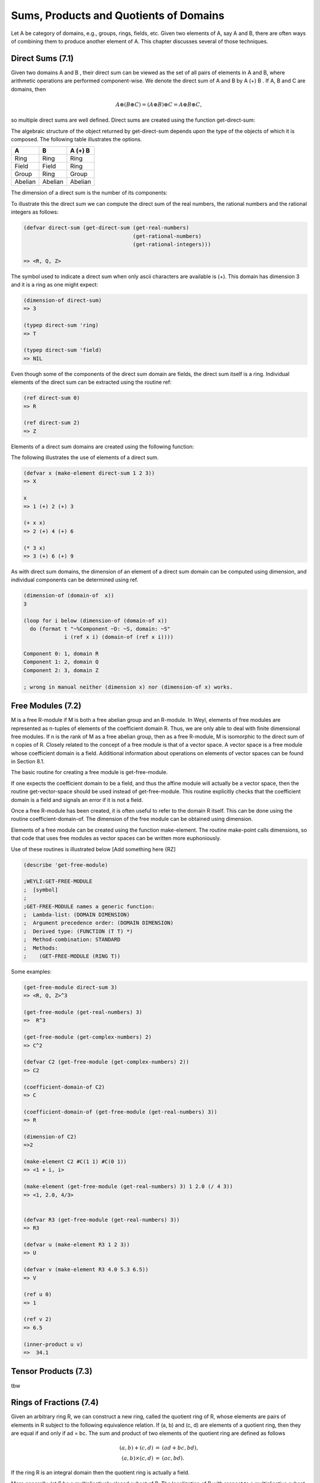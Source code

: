 Sums, Products and Quotients of Domains
=======================================

Let A be category of domains, e.g., groups, rings, fields, etc. Given two elements
of A, say A and B, there are often ways of combining them to produce another 
element of A. This chapter discusses several of those techniques.

Direct Sums (7.1)
-----------------
Given two domains A and B , their direct sum can be viewed as the set of all 
pairs of elements in A and B, where arithmetic operations are performed 
component-wise. We denote the direct sum of A and B by A (+) B . If A, B and C 
are domains, then

.. math::

    A \oplus (B \oplus C ) = (A \oplus B) \oplus C = A \oplus B \oplus C,

so multiple direct sums are well defined. Direct sums are created using the 
function get-direct-sum:

.. function:: get-direct-sum domain_1 ... domain_n         [Function]

   Creates a domain that is the direct sum of domain_1 ... domain_n. If any 
   of the domain_i are themselves direct sums, then their components are 
   included  as if they had been explicitly specified.

The algebraic structure of the object returned by get-direct-sum depends upon 
the type of the objects of which it is composed. The following table illustrates 
the options.


+---------+---------+---------+
|    A    |     B   | A (+) B |      
+=========+=========+=========+
| Ring    | Ring    | Ring    | 
+---------+---------+---------+
| Field   | Field   | Ring    |          
+---------+---------+----+----+
| Group   | Ring    | Group   |          
+---------+---------+----+----+
| Abelian | Abelian | Abelian |          
+---------+---------+---------+

The dimension of a direct sum is the number of its components:

.. function:: dimension-of direct-sum  [Function]

   Returns the number of components of the direct sum.[#f1]_


To illustrate this the direct sum we can compute the direct sum of the real 
numbers, the rational numbers and the rational integers as follows:

.. code-block:: lisp

    (defvar direct-sum (get-direct-sum (get-real-numbers)
                                       (get-rational-numbers)
                                       (get-rational-integers)))
    
    => <R, Q, Z>

The symbol used to indicate a direct sum when only ascii characters are 
available is (+). This domain has dimension 3 and it is a ring as one might 
expect:

.. code-block:: lisp

    (dimension-of direct-sum)
    => 3
    
    (typep direct-sum 'ring)
    => T
    
    (typep direct-sum 'field)
    => NIL
   
   
Even though some of the components of the direct sum domain are fields, the 
direct sum itself is a ring. Individual elements of the direct sum can be 
extracted using the routine ref:

.. code-block:: lisp

    (ref direct-sum 0)
    => R
    
    (ref direct-sum 2)
    => Z


.. function:: ref direct-sum i  [Function]  

   Returns the i-th element (zero based) of direct-sum. direct-sum can either 
   be a direct sum domain or an element of a direct sum domain.

Elements of a direct sum domains are created using the following function:

.. function:: make-element direct-sum element_1 ... element_n  [Function]

   Creates an element of direct-sum . The number of elements provided must 
   match the dimension of direct-sum . Each of the elements is coerced into 
   the domain of their associated component of the direct-sum before the 
   element is created.

The following illustrates the use of elements of a direct sum.

.. code-block:: lisp

    (defvar x (make-element direct-sum 1 2 3))
    => X
    
    x
    => 1 (+) 2 (+) 3
    
    (+ x x)
    => 2 (+) 4 (+) 6
    
    (* 3 x)
    => 3 (+) 6 (+) 9

As with direct sum domains, the dimension of an element of a direct sum 
domain can be computed using dimension, and individual components can be 
determined using ref.

.. code-block:: lisp

    (dimension-of (domain-of  x))
    3
    
    (loop for i below (dimension-of (domain-of x))
      do (format t "~%Component ~D: ~S, domain: ~S"
                 i (ref x i) (domain-of (ref x i))))
                 
    Component 0: 1, domain R
    Component 1: 2, domain Q
    Component 2: 3, domain Z

    ; wrong in manual neither (dimension x) nor (dimension-of x) works.
    

Free Modules (7.2)
------------------

M is a free R-module if M is both a free abelian group and an R-module. In Weyl, 
elements of free modules are represented as n-tuples of elements of the 
coefficient domain R. Thus, we are only able to deal with finite dimensional 
free modules. If n is the rank of M as a free abelian group, then as a 
free R-module, M is isomorphic to the direct sum of n copies of R. 
Closely related to the concept of a free module is that of a vector space. 
A vector space is a free module whose coefficient domain is a field. Additional 
information about operations on elements of vector spaces can be found in 
Section 8.1.

The basic routine for creating a free module is get-free-module.

.. function:: get-free-module domain rank  [Function]

   Creates a free module of dimension rank where the elements' components are 
   all elements of domain. domain must be a ring. If domain is a field the 
   domain returned will be a vector space.
   
If one expects the coefficient domain to be a field, and thus the affine module 
will actually be a vector space, then the routine get-vector-space should be 
used instead of get-free-module. This routine explicitly checks that the 
coefficient domain is a field and signals an error if it is not a field.

Once a free R-module has been created, it is often useful to refer to the 
domain R itself. This can be done using the routine coefficient-domain-of. 
The dimension of the free module can be obtained using dimension.

.. function:: coefficient-domain-of domain   [Function]

   Returns the domain of he coefficients of domain.

.. function:: dimension-of domain    [Function]

   This method is defined for free modules but the value returned is not specified. 
   (Actually it should be infinity.)

Elements of a free module can be created using the function make-element. 
The routine make-point calls dimensions, so that code that uses free modules as 
vector spaces can be written more euphoniously.

.. function:: make-element domain value &rest values  [Function]

   Make an element of the module domain, whose rst component is value, etc. 
   If value is a Lisp vector or one dimensional array, then elements of that 
   array are used as the components of the free module element.

Use of these routines is illustrated below [Add something here {RZ]

.. function:: ref vector i                 [Function]

   Returns the i-th element (zero based) of vector.       

.. function:: inner-product u v     [Function]

   Computes the inner (dot product) of the two vectors u and v. 
   If :math:`u = (u_1 ... u_k)` and :math:`v = (v_1 ... v_k)` then
   :math:`(u,v) = u_1 v_1 + u_2 v_2 + ... + u_k v_k`.
  

.. code-block:: lisp


    (describe 'get-free-module)
    
    ;WEYLI:GET-FREE-MODULE
    ;  [symbol]
    ;
    ;GET-FREE-MODULE names a generic function:
    ;  Lambda-list: (DOMAIN DIMENSION)
    ;  Argument precedence order: (DOMAIN DIMENSION)
    ;  Derived type: (FUNCTION (T T) *)
    ;  Method-combination: STANDARD
    ;  Methods:
    ;    (GET-FREE-MODULE (RING T))


Some examples:

.. code-block:: lisp

    (get-free-module direct-sum 3)
    => <R, Q, Z>^3

    (get-free-module (get-real-numbers) 3)
    =>  R^3

    (get-free-module (get-complex-numbers) 2)
    => C^2

    (defvar C2 (get-free-module (get-complex-numbers) 2))
    => C2

    (coefficient-domain-of C2)
    => C

    (coefficient-domain-of (get-free-module (get-real-numbers) 3))
    => R

    (dimension-of C2)
    =>2

    (make-element C2 #C(1 1) #C(0 1))
    => <1 + i, i>

    (make-element (get-free-module (get-real-numbers) 3) 1 2.0 (/ 4 3))
    => <1, 2.0, 4/3>


    (defvar R3 (get-free-module (get-real-numbers) 3))
    => R3

    (defvar u (make-element R3 1 2 3))
    => U

    (defvar v (make-element R3 4.0 5.3 6.5))
    => V

    (ref u 0)
    => 1

    (ref v 2)
    => 6.5

    (inner-product u v)
    =>  34.1




Tensor Products (7.3)
---------------------
tbw

Rings of Fractions (7.4)
------------------------
Given an arbitrary ring R, we can construct a new ring, called the quotient 
ring of R, whose elements are pairs of elements in R subject to the following 
equivalence relation. If (a, b) and (c, d) are elements of a quotient ring, 
then they are equal if and only if ad = bc. The sum and product of two elements 
of the quotient ring are defined as follows

.. math::
                \begin{eqnarray}
                (a, b) + (c, d) & = & (a d + b c, bd), \\
                (a, b) \times (c, d) & = & (ac, bd).
                \end{eqnarray}

If the ring R is an integral domain then the quotient ring is actually a field.

More generally, let S be a multiplicatively closed subset of R. The 
localization of R with respect to a multiplicative subset of R, S , written 
S^(-1) R, is the ring of pairs (a, s), where a is an element
of R and s is an element of S .

.. function:: make-ring-of-fractions domain &optional (multiplicative-set domain) [Function]

   Constructs a quotient ring from domain. If a second argument is provided, 
   then this make-quotient-ring returns a ring representing the localization of 
   domain with respect to multiplicative-set. Otherwise, the quotient ring of 
   domain is returned. If domain is an integral domain, then the ring returned 
   will be a field.

.. ATTENTION::
   The function make-ring-of-fractions could not be found in Weyl ??? 

.. function:: make-quotient-field domain   [Function]

   This generic function constructs the quotient field of domain . The domain 
   returned by this operation will be a field. If domain is itself a field, then 
   it will be returned without any modification. If domain is a gcd domain then 
   operations with the elements of the resulting quotient field will reduce 
   their answers to lowest terms by dividing out the common gcd of the resulting 
   numerator and divisor.

Two special cases are handled specially by make-quotient. If the argument domain 
is either the rational integers or a polynomial ring then special domains of 
the rational numbers or rational functions are used. This is for efficiency 
reasons. Hopefully, a more general solution can be found in the near future.

Two operations can be used to create elements of a quotient field: 
make-quotient-element and quotient-reduce. The operation make-quotient-element 
creates a quotient element from the numerator and denominator domains. 
Quotient-reduce does the same thing but removes the common GCD
from the numerator and denominator rst.
(Ed: Need to think about things like localizations here.)

.. function:: get-quotient-field ring  [Function]

   Returns a field which is the quotient field of ring . In some cases, this 
   is special cased to return return something more efficient than the general 
   quotient field objects.
   
.. function:: weyli::qf-ring qf      [Function]

   Returns the ring from which the quotient field qf was built.
   
.. function:: numerator q                          [Function]

   Returns the numerator of q .

.. function:: denominator q                  [Function]

   Returns the denominator of q .

.. function:: quotient-reduce domain numerator &optional denominator [Function]

   Numerator and denominator are assumed to be elements of base ring of domain . 
   quotient-reduce creates and quotient element in domain from numerator and 
   denominator . If denominator is not provided, the multiplicative unit of 
   domain is used.

.. function:: with-numerator-and-denominator (num den) q &body body [Function]

   Creates a new lexical environment where the variables num and den are bound 
   to the numerator and denominator of q .
   
   
Examples:

.. code-block:: lisp

    (defvar Z (get-rational-integers))
    (defvar Q (get-rational-numbers))


    (describe 'make-ring-of-fractions)
    ;WEYL::MAKE-RING-OF-FRACTIONS
    ;  [symbol]
    ;MAKE-RING-OF-FRACTIONS names an undefined function
    ;  Assumed type: FUNCTION
    (describe 'make-quotient-field)
    ;WEYL::MAKE-QUOTIENT-FIELD
    ;[symbol]
    ;


    (describe 'weyli::make-quotient-field)
    ;WEYLI::MAKE-QUOTIENT-FIELD
    ;  [symbol]
    ;
    ;MAKE-QUOTIENT-FIELD names a generic function:
    ;  Lambda-list: (FIELD)
    ;  Derived type: (FUNCTION (T) *)
    ;  Documentation:
    ;    The purpose of this method is unknown.
    ;  Method-combination: STANDARD
    ;  Methods:
    ;    (MAKE-QUOTIENT-FIELD (MULTIVARIATE-POLYNOMIAL-RING))
    ;    (MAKE-QUOTIENT-FIELD (RATIONAL-INTEGERS))
    ;    (MAKE-QUOTIENT-FIELD (RING))
    ;    (MAKE-QUOTIENT-FIELD (FIELD))
    ;  Source file: /home/kfp/quicklisp/local-projects/weyl/quotient-fields.lisp
    ;*

    (defvar quoQ (weyli::make-quotient-field Q))
    ;QUOQ


    (defvar quoZ (weyli::make-quotient-field Z))
    ;QUOZ
    (describe quoz)
    ;Q
    ;  [standard-object]
    ;
    ;Slots with :INSTANCE allocation:
    ;  PROPERTY-LIST                  = (:ORDERED-DOMAIN T :INTEGRAL-DOMAIN T)
    ;  OPERATION-TABLE                = #<HASH-TABLE :TEST EQL :COUNT 18 {1004BDC1F3}>
    ;  SUPER-DOMAINS                  = NIL
    ;  MORPHISMS-FROM                 = NIL
    ;  MORPHISMS-TO                   = (Z->Q)
    ;  PRINT-FUNCTION                 = WEYLI::RATIONAL-NUMBERS-PRINT-OBJECT
    ;  COEFFICIENT-DOMAIN             = NIL
    ;*

   
Factor Domains (7.5)
--------------------
Let B be a subgroup of A. One can divide the elements of A into equivalence 
classes as follows: Two elements of A are in the same equivalence class if their quotient is an element of B . The
equivalence classes of A with respect to B form a group, called the factor 
group of A by B . Using this construction one can form factor modules of one 
module by a submodule. If A is a ring and B is an ideal of A, then the factor 
module of A by B is a ring, called the factor ring of A by B . Weyl provides 
four classes for dealing with factor domains, as shown in Figure 7.1. The factor
domain (group, module or ring) of A and B is written A=B . The components of 
a factor domain may be accessed using the following routines.

.. function:: factor-numer-of factor-domain  [Function]

   Returns the numerator of a factor domain.

.. function:: factor-denom-of factor-domain   [Function]

   Returns the \denominator of a factor domain.


.. rubric:: Footnotes

.. [#f1] wrong in manual (dimension instead of domension-of).


